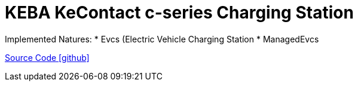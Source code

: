 = KEBA KeContact c-series Charging Station

Implemented Natures:
* Evcs (Electric Vehicle Charging Station
* ManagedEvcs

https://github.com/OpenEMS/openems/tree/develop/io.openems.edge.evcs.keba.kecontact[Source Code icon:github[]]